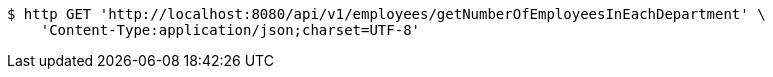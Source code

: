 [source,bash]
----
$ http GET 'http://localhost:8080/api/v1/employees/getNumberOfEmployeesInEachDepartment' \
    'Content-Type:application/json;charset=UTF-8'
----